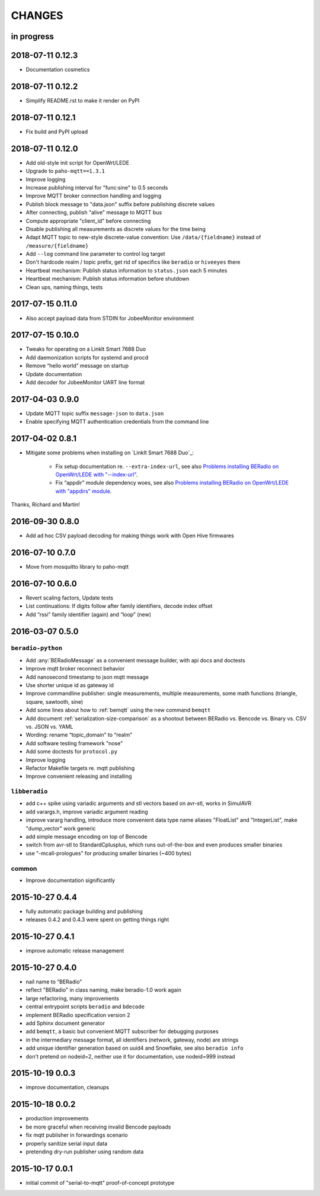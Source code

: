 #######
CHANGES
#######


in progress
===========


2018-07-11 0.12.3
=================
- Documentation cosmetics


2018-07-11 0.12.2
=================
- Simplify README.rst to make it render on PyPI


2018-07-11 0.12.1
=================
- Fix build and PyPI upload


2018-07-11 0.12.0
=================
- Add old-style init script for OpenWrt/LEDE
- Upgrade to ``paho-mqtt==1.3.1``
- Improve logging
- Increase publishing interval for "func:sine" to 0.5 seconds
- Improve MQTT broker connection handling and logging
- Publish block message to "data.json" suffix before publishing discrete values
- After connecting, publish "alive" message to MQTT bus
- Compute appropriate "client_id" before connecting
- Disable publishing all measurements as discrete values for the time being
- Adapt MQTT topic to new-style discrete-value convention:
  Use ``/data/{fieldname}`` instead of ``/measure/{fieldname}``
- Add ``--log`` command line parameter to control log target
- Don't hardcode realm / topic prefix, get rid of specifics like ``beradio`` or ``hiveeyes`` there
- Heartbeat mechanism: Publish status information to ``status.json`` each 5 minutes
- Heartbeat mechanism: Publish status information before shutdown
- Clean ups, naming things, tests


2017-07-15 0.11.0
=================
- Also accept payload data from STDIN for JobeeMonitor environment


2017-07-15 0.10.0
=================
- Tweaks for operating on a LinkIt Smart 7688 Duo
- Add daemonization scripts for systemd and procd
- Remove “hello world” message on startup
- Update documentation
- Add decoder for JobeeMonitor UART line format


2017-04-03 0.9.0
================
- Update MQTT topic suffix ``message-json`` to ``data.json``
- Enable specifying MQTT authentication credentials from the command line


2017-04-02 0.8.1
================

- Mitigate some problems when installing on `LinkIt Smart 7688 Duo`_:

    - Fix setup documentation re. ``--extra-index-url``, see also
      `Problems installing BERadio on OpenWrt/LEDE with "--index-url" <https://community.hiveeyes.org/t/problems-installing-beradio-on-openwrt-lede/228/3>`_.
    - Fix “appdir” module dependency woes, see also
      `Problems installing BERadio on OpenWrt/LEDE with "appdirs" module <https://community.hiveeyes.org/t/problems-installing-beradio-on-openwrt-lede/228/7>`_.

Thanks, Richard and Martin!


2016-09-30 0.8.0
================
- Add ad hoc CSV payload decoding for making things work with Open Hive firmwares


.. _BERadio 0.7.0:

2016-07-10 0.7.0
================
- Move from mosquitto library to paho-mqtt


.. _BERadio 0.6.0:

2016-07-10 0.6.0
================
- Revert scaling factors, Update tests
- List continuations: If digits follow after family identifiers, decode index offset
- Add “rssi” family identifier (again) and “loop” (new)


.. _BERadio 0.5.0:

2016-03-07 0.5.0
================

``beradio-python``
------------------
- Add :any:`BERadioMessage` as a convenient message builder, with api docs and doctests
- Improve mqtt broker reconnect behavior
- Add nanosecond timestamp to json mqtt message
- Use shorter unique id as gateway id
- Improve commandline publisher: single measurements, multiple measurements,
  some math functions (triangle, square, sawtooth, sine)

- Add some lines about how to :ref:`bemqtt` using the new command ``bemqtt``
- Add document :ref:`serialization-size-comparison` as a shootout between
  BERadio vs. Bencode vs. Binary vs. CSV vs. JSON vs. YAML
- Wording: rename “topic_domain” to “realm”

- Add software testing framework "nose"
- Add some doctests for ``protocol.py``
- Improve logging
- Refactor Makefile targets re. mqtt publishing
- Improve convenient releasing and installing

``libberadio``
--------------
- add c++ spike using variadic arguments and stl vectors based on avr-stl, works in SimulAVR
- add varargs.h, improve variadic argument reading
- improve vararg handling, introduce more convenient data type name aliases
  "FloatList" and "IntegerList", make "dump_vector" work generic
- add simple message encoding on top of Bencode
- switch from avr-stl to StandardCplusplus, which runs out-of-the-box and even produces smaller binaries
- use "-mcall-prologues" for producing smaller binaries (~400 bytes)

common
------
- Improve documentation significantly


.. _BERadio 0.4.4:

2015-10-27 0.4.4
================
- fully automatic package building and publishing
- releases 0.4.2 and 0.4.3 were spent on getting things right


2015-10-27 0.4.1
================
- improve automatic release management


2015-10-27 0.4.0
================
- nail name to “BERadio”
- reflect "BERadio" in class naming, make beradio-1.0 work again
- large refactoring, many improvements
- central entrypoint scripts ``beradio`` and ``bdecode``
- implement BERadio specification version 2
- add Sphinx document generator
- add ``bemqtt``, a basic but convenient MQTT subscriber for debugging purposes
- in the intermediary message format, all identifiers (network, gateway, node) are strings
- add unique identifier generation based on uuid4 and Snowflake, see also ``beradio info``
- don't pretend on nodeid=2, neither use it for documentation, use nodeid=999 instead


2015-10-19 0.0.3
================
- improve documentation, cleanups


2015-10-18 0.0.2
================
- production improvements
- be more graceful when receiving invalid Bencode payloads
- fix mqtt publisher in forwardings scenario
- properly sanitize serial input data
- pretending dry-run publisher using random data


2015-10-17 0.0.1
================
- initial commit of "serial-to-mqtt" proof-of-concept prototype
